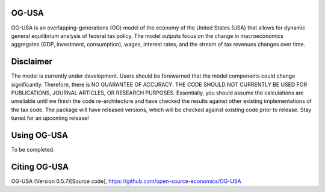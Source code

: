 
OG-USA
=========
OG-USA is an overlapping-generations (OG) model of the economy of the United
States (USA) that allows for dynamic general equilibrium analysis of federal
tax policy.  The model outputs focus on the change in macroeconomics aggregates
(GDP, investment, consumption), wages, interest rates, and the stream of tax
revenues changes over time.

Disclaimer
==========
The model is currently under development. Users should be forewarned that the
model components could change significantly. Therefore, there is NO GUARANTEE
OF ACCURACY. THE CODE SHOULD NOT CURRENTLY BE USED FOR PUBLICATIONS, JOURNAL
ARTICLES, OR RESEARCH PURPOSES. Essentially, you should assume the calculations
are unreliable until we finish the code re-architecture and have checked the
results against other existing implementations of the tax code. The package
will have released versions, which will be checked against existing code prior
to release. Stay tuned for an upcoming release!

Using OG-USA
===============================
To be completed.



Citing OG-USA
===============================
OG-USA (Version 0.5.7)[Source code], https://github.com/open-source-economics/OG-USA
